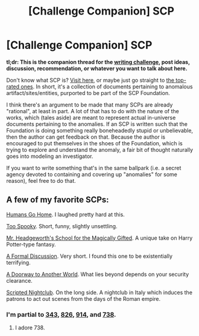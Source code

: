 #+TITLE: [Challenge Companion] SCP

* [Challenge Companion] SCP
:PROPERTIES:
:Author: alexanderwales
:Score: 6
:DateUnix: 1507137972.0
:DateShort: 2017-Oct-04
:END:
*tl;dr: This is the companion thread for the [[https://www.reddit.com/r/rational/comments/749k9r/biweekly_challenge_scp/][writing challenge]], post ideas, discussion, recommendation, or whatever you want to talk about here.*

Don't know what SCP is? [[http://www.scp-wiki.net/][Visit here,]] or maybe just go straight to [[http://www.scp-wiki.net/highest-rated-scps][the top-rated ones]]. In short, it's a collection of documents pertaining to anomalous artifact/sites/entities, purported to be part of the SCP Foundation.

I think there's an argument to be made that many SCPs are already "rational", at least in part. A lot of that has to do with the nature of the works, which (tales aside) are meant to represent actual in-universe documents pertaining to the anomalies. If an SCP is written such that the Foundation is doing something really boneheadedly stupid or unbelievable, then the author can get feedback on that. Because the author is encouraged to put themselves in the shoes of the Foundation, which is trying to explore and understand the anomaly, a fair bit of thought naturally goes into modeling an investigator.

If you want to write something that's in the same ballpark (i.e. a secret agency devoted to containing and covering up "anomalies" for some reason), feel free to do that.


** A few of my favorite SCPs:

[[http://www.scp-wiki.net/scp-1171][Humans Go Home]]. I laughed pretty hard at this.

[[http://www.scp-wiki.net/scp-2006][Too Spooky]]. Short, funny, slightly unsettling.

[[http://www.scp-wiki.net/scp-3263][Mr. Headgeworth's School for the Magically Gifted]]. A unique take on Harry Potter-type fantasy.

[[http://www.scp-wiki.net/scp-946][A Formal Discussion]]. Very short. I found this one to be existentially terrifying.

[[http://www.scp-wiki.net/scp-2317][A Doorway to Another World]]. What lies beyond depends on your security clearance.

[[http://www.scp-wiki.net/scp-453][Scripted Nightclub]]. On the long side. A nightclub in Italy which induces the patrons to act out scenes from the days of the Roman empire.
:PROPERTIES:
:Score: 5
:DateUnix: 1507345440.0
:DateShort: 2017-Oct-07
:END:

*** I'm partial to [[http://www.scp-wiki.net/scp-343][343]], [[http://www.scp-wiki.net/scp-826][826]], [[http://www.scp-wiki.net/scp-914][914]], and [[http://www.scp-wiki.net/scp-738][738]].
:PROPERTIES:
:Score: 3
:DateUnix: 1507451302.0
:DateShort: 2017-Oct-08
:END:

**** I adore 738.
:PROPERTIES:
:Score: 3
:DateUnix: 1507510902.0
:DateShort: 2017-Oct-09
:END:
